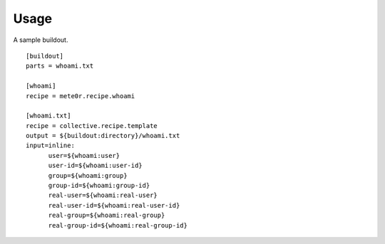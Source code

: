Usage
-----

A sample buildout.

::

   [buildout]
   parts = whoami.txt
   
   [whoami]
   recipe = mete0r.recipe.whoami
   
   [whoami.txt]
   recipe = collective.recipe.template
   output = ${buildout:directory}/whoami.txt
   input=inline:
         user=${whoami:user}
         user-id=${whoami:user-id}
         group=${whoami:group}
         group-id=${whoami:group-id}
         real-user=${whoami:real-user}
         real-user-id=${whoami:real-user-id}
         real-group=${whoami:real-group}
         real-group-id=${whoami:real-group-id}

